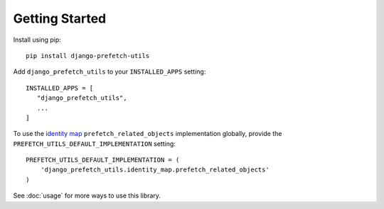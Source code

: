 ===============
Getting Started
===============

Install using pip::

   pip install django-prefetch-utils

Add ``django_prefetch_utils`` to your ``INSTALLED_APPS`` setting::

   INSTALLED_APPS = [
      "django_prefetch_utils",
      ...
   ]

To use the `identity map
<https://en.wikipedia.org/wiki/Identity_map_pattern>`_
``prefetch_related_objects`` implementation globally, provide the
``PREFETCH_UTILS_DEFAULT_IMPLEMENTATION`` setting::

   PREFETCH_UTILS_DEFAULT_IMPLEMENTATION = (
       'django_prefetch_utils.identity_map.prefetch_related_objects'
   )

See :doc:`usage` for more ways to use this library.
